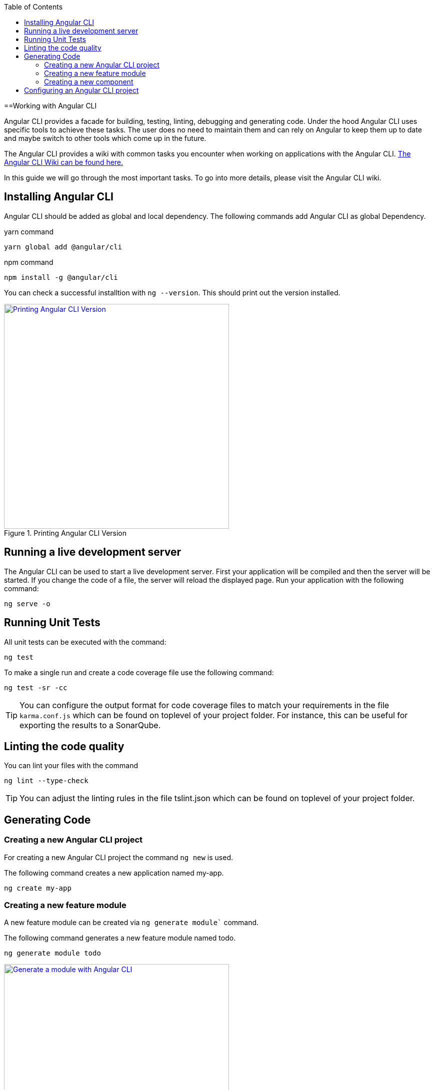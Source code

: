 :toc: macro

ifdef::env-github[]
:tip-caption: :bulb:
:note-caption: :information_source:
:important-caption: :heavy_exclamation_mark:
:caution-caption: :fire:
:warning-caption: :warning:
endif::[]

toc::[]
:idprefix:
:idseparator: -
:reproducible:
:source-highlighter: rouge
:listing-caption: Listing

==Working with Angular CLI

Angular CLI provides a facade for building, testing, linting, debugging and generating code.
Under the hood Angular CLI uses specific tools to achieve these tasks.
The user does no need to maintain them and can rely on Angular to keep them up to date and maybe switch to other tools which come up in the future.

The Angular CLI provides a wiki with common tasks you encounter when working on applications with the Angular CLI.
https://github.com/angular/angular-cli/wiki[The Angular CLI Wiki can be found here.]

In this guide we will go through the most important tasks.
To go into more details, please visit the Angular CLI wiki.

== Installing Angular CLI

Angular CLI should be added as global and local dependency.
The following commands add Angular CLI as global Dependency.

yarn command

```bash
yarn global add @angular/cli
```

npm command

```bash
npm install -g @angular/cli
```

You can check a successful installtion with `ng --version`.
This should print out the version installed.

.Printing Angular CLI Version
image::images/install-cli-success.png["Printing Angular CLI Version", width="450", link="images/install-cli-success.png"]

== Running a live development server

The Angular CLI can be used to start a live development server.
First your application will be compiled and then the server will be started.
If you change the code of a file, the server will reload the displayed page.
Run your application with the following command:

```bash
ng serve -o
```

== Running Unit Tests

All unit tests can be executed with the command:

```bash
ng test
```

To make a single run and create a code coverage file use the following command:

```bash
ng test -sr -cc
```

TIP: You can configure the output format for code coverage files to match your requirements in the file `karma.conf.js` which can be found on toplevel of your project folder.
For instance, this can be useful for exporting the results to a SonarQube.

== Linting the code quality

You can lint your files with the command

```bash
ng lint --type-check
```

TIP: You can adjust the linting rules in the file tslint.json which can be found on toplevel of your project folder.

== Generating Code

=== Creating a new Angular CLI project

For creating a new Angular CLI project the command `ng new` is used.

The following command creates a new application named my-app. 

```bash
ng create my-app
```

=== Creating a new feature module

A new feature module can be created via `ng generate module`` command.

The following command generates a new feature module named todo.

```bash
ng generate module todo
```

.Generate a module with Angular CLI
image::images/generate-module.png["Generate a module with Angular CLI", width="450", link="images/generate-module.png"]

TIP: The created feature module needs to be added to the AppModule by hand.
Other option would be to define a lazy route in AppRoutingModule to make this a lazy loaded module.

=== Creating a new component

To create components the command `ng generate component` can be used.

The following command will generate the component todo-details inside the components layer of todo module.
It will generate a class, a html file, a css file and a test file.
Also, it will register this component as declaration inside the nearest module - this ist TodoModule.

```bash
ng generate component todo/components/todo-details
```

.Generate a component with Angular CLI
image::images/generate-component.png["Generate a component with Angular CLI", width="450", link="images/generate-component.png"]

TIP: If you want to export the component, you have to add the component to exports array of the module.
This would be the case if you generate a component inside shared module.

== Configuring an Angular CLI project

Inside an Angular CLI project the file `.angular-cli.json` can be used to configure the Angular CLI.

The following options are very important to understand.

* The property `defaults`` can be used to change the default style extension.
The following settings will make the Angular CLI generate `.less` files, when a new component is generated.
```json
"defaults": {
  "styleExt": "less",
  "component": {}
}
```

* The property `apps` contains all applications maintained with Angular CLI.
Most of the time you will have only one.
** `assets` configures all the static files, that the application needs - this can be images, fonts, json files, etc.
When you add them to assets the Angular CLI will put these files to the build target and serve them while debugging.
The following will put all files in `/i18n` to the output folder `/i18n` 
```json
"assets": [
  { "glob": "**/*.json", "input": "./i18n", "output": "./i18n" }
]
```
** `styles` property contains all style files that will be globally available.
The Angular CLI will create a styles bundle that goes directly into index.html with it.
The following will make all styles in `styles.less` globally available.
```json
"styles": [
  "styles.less"
]
```
** `environmentSource` and `environments` are used to configure configuration with the Angular CLI.
Inside the code always the file specified in `environmentSource` will be referenced.
You can define different environments - eg. production, staging, etc. - which you list in `enviroments`.
At compile time the Angular CLI will override all values in `environmentSource` with the values from the matching environment target.
The following code will build the application for the environment staging.
```bash
ng build --environment=staging
```